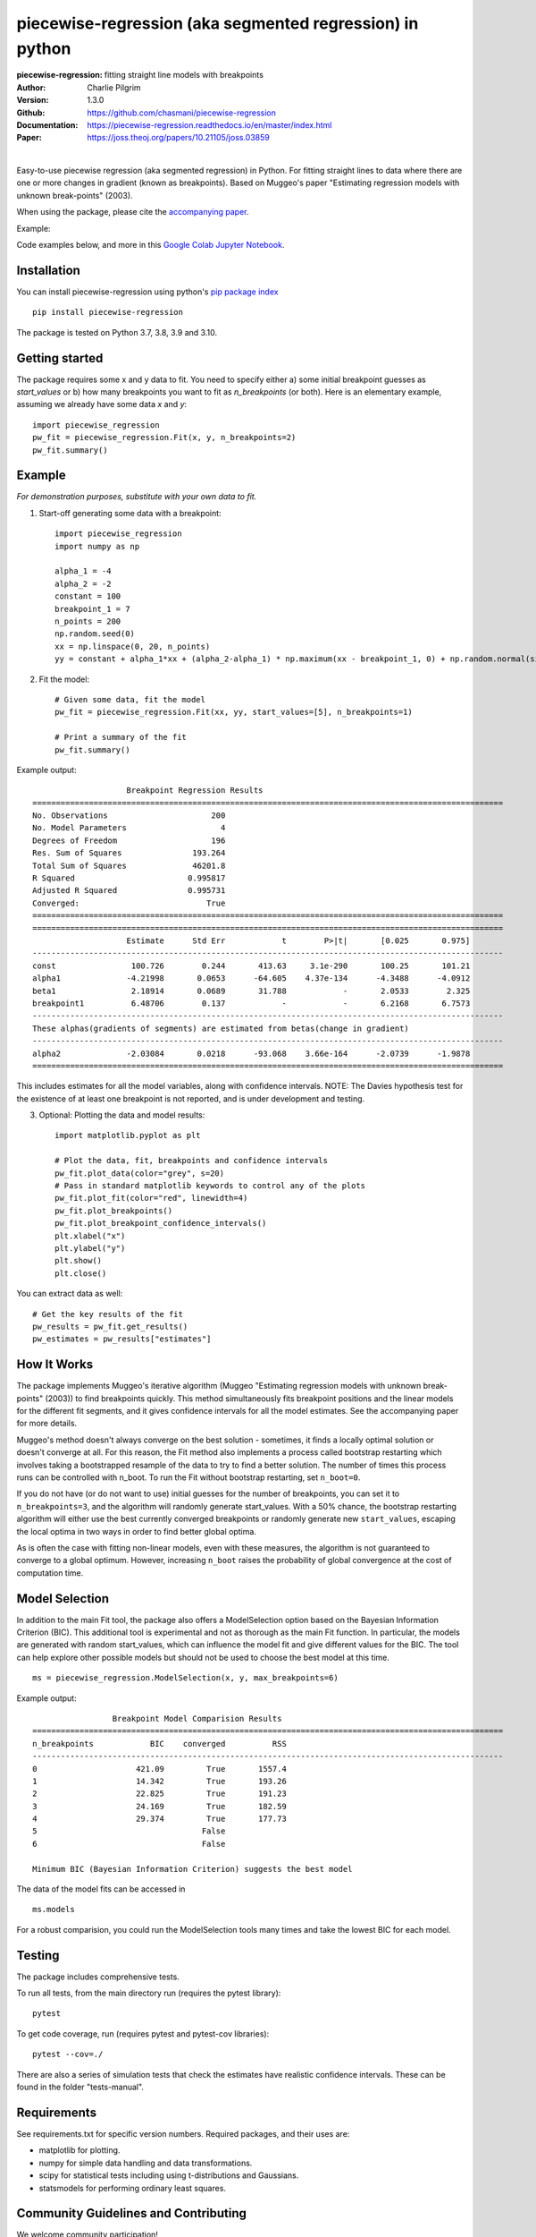 ==========================================================
piecewise-regression (aka segmented regression) in python
==========================================================
:piecewise-regression: fitting straight line models with breakpoints
:Author: Charlie Pilgrim
:Version: 1.3.0
:Github: https://github.com/chasmani/piecewise-regression
:Documentation: https://piecewise-regression.readthedocs.io/en/master/index.html
:Paper: https://joss.theoj.org/papers/10.21105/joss.03859

.. image:: https://github.com/chasmani/piecewise-regression/actions/workflows/python-package.yml/badge.svg
   :target: https://github.com/chasmani/piecewise-regression/actions/workflows/python-package.yml
   :alt: Build Status
.. image:: https://codecov.io/gh/chasmani/piecewise-regression/branch/master/graph/badge.svg
   :target: https://codecov.io/gh/chasmani/piecewise-regression
   :alt: Test Coverage Status
.. image:: https://readthedocs.org/projects/piecewise-regression/badge/?version=latest
   :target: https://piecewise-regression.readthedocs.io/en/latest/?badge=latest
   :alt: Documentation Status
.. image:: https://badge.fury.io/py/piecewise-regression.svg
   :target: https://badge.fury.io/py/piecewise-regression
   :alt: PyPi location
.. image:: https://joss.theoj.org/papers/b64e5e7d746efc5d91462a51b3fc5bf8/status.svg
   :target: https://joss.theoj.org/papers/b64e5e7d746efc5d91462a51b3fc5bf8
   :alt: Review Status
.. image:: https://img.shields.io/badge/license-MIT-blue.svg
   :target: https://github.com/chasmani/piecewise-regresssion/blob/master/LICENSE
   :alt: License information

|

Easy-to-use piecewise regression (aka segmented regression) in Python. For fitting straight lines to data where there are one or more changes in gradient (known as breakpoints). Based on Muggeo's paper "Estimating regression models with unknown break-points" (2003). 

When using the package, please cite the `accompanying paper <https://joss.theoj.org/papers/10.21105/joss.03859>`_.

Example:

.. image:: https://raw.githubusercontent.com/chasmani/piecewise-regression/master/paper/example.png
    :alt: basic-example-plot-github

Code examples below, and more in this `Google Colab Jupyter Notebook <https://colab.research.google.com/drive/1Pwv6LqwZU8Zbl0VZH6cwOTwoRzm3CPPC#offline=true&sandboxMode=true/>`_.

Installation
========================

You can install piecewise-regression using python's `pip package index <https://pypi.org/project/piecewise-regression/>`_ ::

    pip install piecewise-regression

The package is tested on Python 3.7, 3.8, 3.9 and 3.10.

Getting started
========================

The package requires some x and y data to fit. You need to specify either a) some initial breakpoint guesses as `start_values` or b) how many breakpoints you want to fit as `n_breakpoints` (or both). Here is an elementary example, assuming we already have some data `x` and `y`: ::

	import piecewise_regression
	pw_fit = piecewise_regression.Fit(x, y, n_breakpoints=2)
	pw_fit.summary()

Example
========================
*For demonstration purposes, substitute with your own data to fit.*

1. Start-off generating some data with a breakpoint: ::

	import piecewise_regression
	import numpy as np

	alpha_1 = -4    
	alpha_2 = -2
	constant = 100
	breakpoint_1 = 7
	n_points = 200
	np.random.seed(0)
	xx = np.linspace(0, 20, n_points)
	yy = constant + alpha_1*xx + (alpha_2-alpha_1) * np.maximum(xx - breakpoint_1, 0) + np.random.normal(size=n_points)


2. Fit the model: ::

    # Given some data, fit the model
    pw_fit = piecewise_regression.Fit(xx, yy, start_values=[5], n_breakpoints=1)

    # Print a summary of the fit
    pw_fit.summary()

Example output: ::

	                    Breakpoint Regression Results                     
	====================================================================================================
	No. Observations                      200
	No. Model Parameters                    4
	Degrees of Freedom                    196
	Res. Sum of Squares               193.264
	Total Sum of Squares              46201.8
	R Squared                        0.995817
	Adjusted R Squared               0.995731
	Converged:                           True
	====================================================================================================
	====================================================================================================
	                    Estimate      Std Err            t        P>|t|       [0.025       0.975]
	----------------------------------------------------------------------------------------------------
	const                100.726        0.244       413.63     3.1e-290       100.25       101.21
	alpha1              -4.21998       0.0653      -64.605    4.37e-134      -4.3488      -4.0912
	beta1                2.18914       0.0689       31.788            -       2.0533        2.325
	breakpoint1          6.48706        0.137            -            -       6.2168       6.7573
	----------------------------------------------------------------------------------------------------
	These alphas(gradients of segments) are estimated from betas(change in gradient)
	----------------------------------------------------------------------------------------------------
	alpha2              -2.03084       0.0218      -93.068    3.66e-164      -2.0739      -1.9878
	====================================================================================================

This includes estimates for all the model variables, along with confidence intervals. NOTE: The Davies hypothesis test for the existence of at least one breakpoint is not reported, and is under development and testing. 

3. Optional: Plotting the data and model results: ::

	import matplotlib.pyplot as plt

	# Plot the data, fit, breakpoints and confidence intervals
	pw_fit.plot_data(color="grey", s=20)
	# Pass in standard matplotlib keywords to control any of the plots
	pw_fit.plot_fit(color="red", linewidth=4) 
	pw_fit.plot_breakpoints()
	pw_fit.plot_breakpoint_confidence_intervals()
	plt.xlabel("x")
	plt.ylabel("y")
	plt.show()
	plt.close()

.. image:: https://raw.githubusercontent.com/chasmani/piecewise-regression/master/paper/example2.png
    :alt: fit-example-plot-github


You can extract data as well: ::

	# Get the key results of the fit 
	pw_results = pw_fit.get_results()
	pw_estimates = pw_results["estimates"]


How It Works
======================

The package implements Muggeo's iterative algorithm (Muggeo "Estimating regression models with unknown break-points" (2003)) to find breakpoints quickly. This method simultaneously fits breakpoint positions and the linear models for the different fit segments, and it gives confidence intervals for all the model estimates. See the accompanying paper for more details.

Muggeo's method doesn't always converge on the best solution - sometimes, it finds a locally optimal solution or doesn't converge at all. For this reason, the Fit method also implements a process called bootstrap restarting which involves taking a bootstrapped resample of the data to try to find a better solution. The number of times this process runs can be controlled with n_boot. To run the Fit without bootstrap restarting, set ``n_boot=0``.

If you do not have (or do not want to use) initial guesses for the number of breakpoints, you can set it to ``n_breakpoints=3``, and the algorithm will randomly generate start_values. With a 50% chance, the bootstrap restarting algorithm will either use the best currently converged breakpoints or randomly generate new ``start_values``, escaping the local optima in two ways in order to find better global optima. 

As is often the case with fitting non-linear models, even with these measures, the algorithm is not guaranteed to converge to a global optimum. However, increasing ``n_boot`` raises the probability of global convergence at the cost of computation time.


Model Selection
==========================

In addition to the main Fit tool, the package also offers a ModelSelection option based on the Bayesian Information Criterion (BIC). This additional tool is experimental and not as thorough as the main Fit function. In particular, the models are generated with random start_values, which can influence the model fit and give different values for the BIC. The tool can help explore other possible models but should not be used to choose the best model at this time. ::

	ms = piecewise_regression.ModelSelection(x, y, max_breakpoints=6)

Example output: ::

	                 Breakpoint Model Comparision Results                 
	====================================================================================================
	n_breakpoints            BIC    converged          RSS 
	----------------------------------------------------------------------------------------------------
	0                     421.09         True       1557.4 
	1                     14.342         True       193.26 
	2                     22.825         True       191.23 
	3                     24.169         True       182.59 
	4                     29.374         True       177.73 
	5                                   False              
	6                                   False              

	Minimum BIC (Bayesian Information Criterion) suggests the best model 

The data of the model fits can be accessed in ::

    ms.models 

For a robust comparision, you could run the ModelSelection tools many times and take the lowest BIC for each model. 


Testing
============

The package includes comprehensive tests.

To run all tests, from the main directory run (requires the pytest library): ::
	
	pytest

To get code coverage, run (requires pytest and pytest-cov libraries): ::

	pytest --cov=./

There are also a series of simulation tests that check the estimates have realistic confidence intervals. These can be found in the folder "tests-manual". 

Requirements
=============

See requirements.txt for specific version numbers. Required packages, and their uses are:

- matplotlib for plotting.
- numpy for simple data handling and data transformations.  
- scipy for statistical tests including using t-distributions and Gaussians. 
- statsmodels for performing ordinary least squares.

Community Guidelines and Contributing
===================================================

We welcome community participation!

Sourced from `Open Source Guide: How to contribute. <https://opensource.guide/how-to-contribute/>`_

**Open an issue in the following situations:**

- Report an error you can’t solve yourself
- Discuss a high-level topic or idea (for example, community, vision or policies)
- Propose a new feature or other project ideas

**Tips for communicating on issues:**

- If you see an open issue that you want to tackle, comment on the issue to let people know you’re on it. That way, people are less likely to duplicate your work.
- If an issue was opened a while ago, it’s possible that it’s being addressed somewhere else, or has already been resolved, so comment to ask for confirmation before starting work.
- If you opened an issue, but figured out the answer later on your own, comment on the issue to let people know, then close the issue. Even documenting that outcome is a contribution to the project.

**Open a pull request in the following situations:**

- Submit trivial fixes (for example, a typo, a broken link or an obvious error)
- Start work on a contribution that was already asked for, or that you’ve already discussed, in an issue

**Tips for submitting PRs:** 

- Reference any relevant issues or supporting documentation in your PR (for example, “Closes #37.”)
- Include screenshots of the before and after if your changes include differences in HTML/CSS. Drag and drop the images into the body of your pull request.
- Test your changes by running them against any existing tests if they exist and create new ones when needed. Whether tests exist or not, make sure your changes don’t break the existing project.
- Contribute in the style of the project to the best of your abilities.

Installing From Source
===========================

To install from source: ::

	git clone https://github.com/chasmani/piecewise-regression
	cd piecewise_regression
	python3 setup.py install --user


Documentation
==============
`Full docs, including an API reference. <https://piecewise-regression.readthedocs.io/en/latest/>`_




